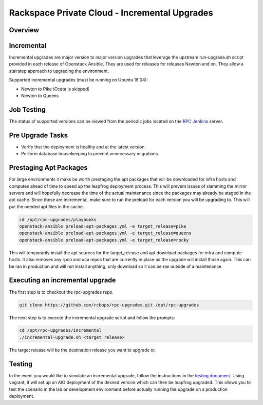==============================================
Rackspace Private Cloud - Incremental Upgrades
==============================================

Overview
--------

Incremental
-----------

Incremental upgrades are major version to major version upgrades that leverage the upstream
run-upgrade.sh script provided in each release of Openstack Ansible.  They are used for
releases for releases Newton and on.  They allow a stairstep approach to upgrading the
environment.

Supported incremental upgrades (must be running on Ubuntu 16.04):

* Newton to Pike (Ocata is skipped)
* Newton to Queens

Job Testing
-----------

The status of supported versions can be viewed from the periodic jobs located on the
`RPC Jenkins <https://rpc.jenkins.cit.rackspace.net/view/Upgrades>`_ server.

Pre Upgrade Tasks
------------------

* Verify that the deployment is healthy and at the latest version.
* Perform database housekeeping to prevent unnecessary migrations.

Prestaging Apt Packages
-----------------------

For large environments it make be worth prestaging the apt packages that will be downloaded for infra hosts
and computes ahead of time to speed up the leapfrog deployment process.  This will prevent issues of
slamming the mirror servers and will hopefully decrease the time of the actual maintenance since the
packages may already be staged in the apt cache.  Since these are incremental, make sure to run the preload
for each version you will be upgrading to.  This will put the needed apt files in the cache.

.. code-block:: shell

    cd /opt/rpc-upgrades/playbooks
    openstack-ansible preload-apt-packages.yml -e target_release=pike
    openstack-ansible preload-apt-packages.yml -e target_release=queens
    openstack-ansible preload-apt-packages.yml -e target_release=rocky

This will temporarily install the apt sources for the target_release and apt download packages for infra and
compute hosts.  It also removes any rpco and uca repos that are currently in place as the upgrade will install
those again.  This can be ran in production and will not install anything, only download so it can be ran
outside of a maintenance.

Executing an incremental upgrade
----------------------------

The first step is to checkout the rpc-upgrades repo.

.. code-block:: shell

    git clone https://github.com/rcbops/rpc-upgrades.git /opt/rpc-upgrades


The next step is to execute the incremental upgrade script and follow the prompts:

.. code-block:: shell

    cd /opt/rpc-upgrades/incremental
    ./incremental-upgrade.sh <target release>
    
The target release will be the destination release you want to upgrade to.

Testing
-------

In the event you would like to simulate an incremental upgrade, follow the
instructions in the `testing document 
<https://github.com/rcbops/rpc-upgrades/blob/master/testing.rst>`_.  Using
vagrant, it will set up an AIO deployment of the desired version which can then
be leapfrog upgraded.  This allows you to test the scenario in the lab or
development environment before actually running the upgrade on a production
deployment.
